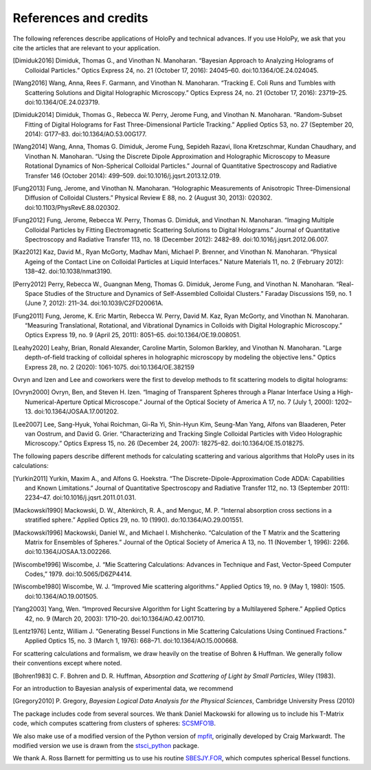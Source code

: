.. _credits:

**********************
References and credits
**********************

.. use Chicago Manual of Style 16th edition (full note) for citation format. In
   Zotero, select this style as your copy-and-paste style - then you can hit
   Ctrl-Shift-C to copy references from your library and then paste them into
   the document

The following references describe applications of HoloPy and technical advances.
If you use HoloPy, we ask that you cite the articles that are relevant to your
application.

.. [Dimiduk2016] Dimiduk, Thomas G., and Vinothan N. Manoharan. “Bayesian Approach to Analyzing Holograms of Colloidal Particles.” Optics Express 24, no. 21 (October 17, 2016): 24045–60. doi:10.1364/OE.24.024045.

.. [Wang2016] Wang, Anna, Rees F. Garmann, and Vinothan N. Manoharan. “Tracking E. Coli Runs and Tumbles with Scattering Solutions and Digital Holographic Microscopy.” Optics Express 24, no. 21 (October 17, 2016): 23719–25. doi:10.1364/OE.24.023719.

.. [Dimiduk2014] Dimiduk, Thomas G., Rebecca W. Perry, Jerome Fung, and Vinothan N. Manoharan. “Random-Subset Fitting of Digital Holograms for Fast Three-Dimensional Particle Tracking.” Applied Optics 53, no. 27 (September 20, 2014): G177–83. doi:10.1364/AO.53.00G177.

.. [Wang2014] Wang, Anna, Thomas G. Dimiduk, Jerome Fung, Sepideh Razavi, Ilona Kretzschmar, Kundan Chaudhary, and Vinothan N. Manoharan. “Using the Discrete Dipole Approximation and Holographic Microscopy to Measure Rotational Dynamics of Non-Spherical Colloidal Particles.” Journal of Quantitative Spectroscopy and Radiative Transfer 146 (October 2014): 499–509. doi:10.1016/j.jqsrt.2013.12.019.

.. [Fung2013] Fung, Jerome, and Vinothan N. Manoharan. “Holographic Measurements of Anisotropic Three-Dimensional Diffusion of Colloidal Clusters.” Physical Review E 88, no. 2 (August 30, 2013): 020302. doi:10.1103/PhysRevE.88.020302.

.. [Fung2012] Fung, Jerome, Rebecca W. Perry, Thomas G. Dimiduk, and Vinothan N. Manoharan. “Imaging Multiple Colloidal Particles by Fitting Electromagnetic Scattering Solutions to Digital Holograms.” Journal of Quantitative Spectroscopy and Radiative Transfer 113, no. 18 (December 2012): 2482–89. doi:10.1016/j.jqsrt.2012.06.007.

.. [Kaz2012] Kaz, David M., Ryan McGorty, Madhav Mani, Michael P. Brenner, and Vinothan N. Manoharan. “Physical Ageing of the Contact Line on Colloidal Particles at Liquid Interfaces.” Nature Materials 11, no. 2 (February 2012): 138–42. doi:10.1038/nmat3190.

.. [Perry2012] Perry, Rebecca W., Guangnan Meng, Thomas G. Dimiduk, Jerome Fung, and Vinothan N. Manoharan. “Real-Space Studies of the Structure and Dynamics of Self-Assembled Colloidal Clusters.” Faraday Discussions 159, no. 1 (June 7, 2012): 211–34. doi:10.1039/C2FD20061A.

.. [Fung2011] Fung, Jerome, K. Eric Martin, Rebecca W. Perry, David M. Kaz, Ryan McGorty, and Vinothan N. Manoharan. “Measuring Translational, Rotational, and Vibrational Dynamics in Colloids with Digital Holographic Microscopy.” Optics Express 19, no. 9 (April 25, 2011): 8051–65. doi:10.1364/OE.19.008051.

.. [Leahy2020] Leahy, Brian, Ronald Alexander, Caroline Martin, Solomon Barkley, and Vinothan N. Manoharan. "Large depth-of-field tracking of colloidal spheres in holographic microscopy by modeling the objective lens." Optics Express 28, no. 2 (2020): 1061-1075. doi:10.1364/OE.382159

Ovryn and Izen and Lee and coworkers were the first to develop methods to fit scattering models to digital holograms:

.. [Ovryn2000] Ovryn, Ben, and Steven H. Izen. “Imaging of Transparent Spheres through a Planar Interface Using a High-Numerical-Aperture Optical Microscope.” Journal of the Optical Society of America A 17, no. 7 (July 1, 2000): 1202–13. doi:10.1364/JOSAA.17.001202.

.. [Lee2007] Lee, Sang-Hyuk, Yohai Roichman, Gi-Ra Yi, Shin-Hyun Kim, Seung-Man Yang, Alfons van Blaaderen, Peter van Oostrum, and David G. Grier. “Characterizing and Tracking Single Colloidal Particles with Video Holographic Microscopy.” Optics Express 15, no. 26 (December 24, 2007): 18275–82. doi:10.1364/OE.15.018275.

The following papers describe different methods for calculating scattering and various
algorithms that HoloPy uses in its calculations:

.. [Yurkin2011] Yurkin, Maxim A., and Alfons G. Hoekstra. “The Discrete-Dipole-Approximation Code ADDA: Capabilities and Known Limitations.” Journal of Quantitative Spectroscopy and Radiative Transfer 112, no. 13 (September 2011): 2234–47. doi:10.1016/j.jqsrt.2011.01.031.

.. [Mackowski1990] Mackowski, D. W., Altenkirch, R. A., and Menguc, M. P. “Internal absorption cross sections in a stratified sphere.” Applied Optics 29, no. 10 (1990). do:10.1364/AO.29.001551.

.. [Mackowski1996] Mackowski, Daniel W., and Michael I. Mishchenko. “Calculation of the T Matrix and the Scattering Matrix for Ensembles of Spheres.” Journal of the Optical Society of America A 13, no. 11 (November 1, 1996): 2266. doi:10.1364/JOSAA.13.002266.

.. [Wiscombe1996] Wiscombe, J. “Mie Scattering Calculations: Advances in Technique and Fast, Vector-Speed Computer Codes,” 1979. doi:10.5065/D6ZP4414.

.. [Wiscombe1980] Wiscombe, W. J. “Improved Mie scattering algorithms.” Applied Optics 19, no. 9 (May 1, 1980): 1505. doi:10.1364/AO.19.001505.

.. [Yang2003] Yang, Wen. “Improved Recursive Algorithm for Light Scattering by a Multilayered Sphere.” Applied Optics 42, no. 9 (March 20, 2003): 1710–20. doi:10.1364/AO.42.001710.

.. [Lentz1976] Lentz, William J. “Generating Bessel Functions in Mie Scattering Calculations Using Continued Fractions.” Applied Optics 15, no. 3 (March 1, 1976): 668–71. doi:10.1364/AO.15.000668.

For scattering calculations and formalism, we draw heavily on the treatise of
Bohren & Huffman. We generally follow their conventions except where noted.

.. [Bohren1983] C\. F\. Bohren and D\. R\. Huffman, *Absorption and Scattering of Light by Small Particles*, Wiley (1983).

For an introduction to Bayesian analysis of experimental data, we recommend

.. [Gregory2010] P\. Gregory, *Bayesian Logical Data Analysis for the Physical Sciences*, Cambridge University Press (2010)

The package includes code from several sources. We thank Daniel Mackowski for
allowing us to include his T-Matrix code, which computes scattering from
clusters of spheres: SCSMFO1B_.

.. _SCSMFO1B: ftp://ftp.eng.auburn.edu/pub/dmckwski/scatcodes/index.html

We also make use of a modified version of the Python version of mpfit_,
originally developed by Craig Markwardt. The modified version we use is drawn
from the stsci_python_ package.

.. _mpfit: http://www.physics.wisc.edu/~craigm/idl/fitting.html
.. _stsci_python: http://www.stsci.edu/resources/software_hardware/pyraf/stsci_python

We thank A. Ross Barnett for permitting us to use his routine SBESJY.FOR_, which
computes spherical Bessel functions.

.. _SBESJY.FOR: http://www.fresco.org.uk/programs/barnett/index.htm

